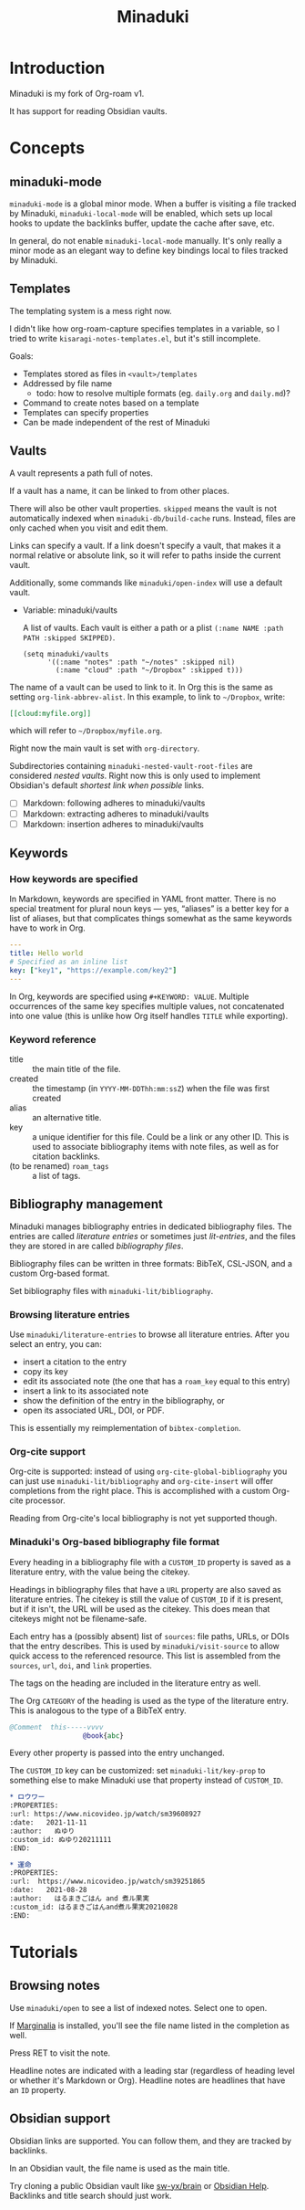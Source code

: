 #+title: Minaduki

* Introduction

Minaduki is my fork of Org-roam v1.

It has support for reading Obsidian vaults.

* Concepts
** minaduki-mode

=minaduki-mode= is a global minor mode. When a buffer is visiting a file tracked by Minaduki, =minaduki-local-mode= will be enabled, which sets up local hooks to update the backlinks buffer, update the cache after save, etc.

In general, do not enable =minaduki-local-mode= manually. It's only really a minor mode as an elegant way to define key bindings local to files tracked by Minaduki.

** Templates

The templating system is a mess right now.

I didn't like how org-roam-capture specifies templates in a variable, so I tried to write =kisaragi-notes-templates.el=, but it's still incomplete.

Goals:

- Templates stored as files in =<vault>/templates=
- Addressed by file name
  - todo: how to resolve multiple formats (eg. =daily.org= and =daily.md=)?
- Command to create notes based on a template
- Templates can specify properties
- Can be made independent of the rest of Minaduki

** Vaults

A vault represents a path full of notes.

If a vault has a name, it can be linked to from other places.

There will also be other vault properties. =skipped= means the vault is not automatically indexed when =minaduki-db/build-cache= runs. Instead, files are only cached when you visit and edit them.

Links can specify a vault. If a link doesn't specify a vault, that makes it a normal relative or absolute link, so it will refer to paths inside the current vault.

Additionally, some commands like =minaduki/open-index= will use a default vault.

- Variable: minaduki/vaults

  A list of vaults. Each vault is either a path or a plist =(:name NAME :path PATH :skipped SKIPPED)=.

  #+begin_src elisp
  (setq minaduki/vaults
        '((:name "notes" :path "~/notes" :skipped nil)
          (:name "cloud" :path "~/Dropbox" :skipped t)))
  #+end_src

The name of a vault can be used to link to it. In Org this is the same as setting =org-link-abbrev-alist=. In this example, to link to =~/Dropbox=, write:

#+begin_src org
[[cloud:myfile.org]]
#+end_src

which will refer to =~/Dropbox/myfile.org=.

Right now the main vault is set with =org-directory=.

Subdirectories containing ~minaduki-nested-vault-root-files~ are considered /nested vaults/. Right now this is only used to implement Obsidian's default /shortest link when possible/ links.

- [ ] Markdown: following adheres to minaduki/vaults
- [ ] Markdown: extracting adheres to minaduki/vaults
- [ ] Markdown: insertion adheres to minaduki/vaults
** Keywords
*** How keywords are specified

In Markdown, keywords are specified in YAML front matter. There is no special treatment for plural noun keys — yes, “aliases” is a better key for a list of aliases, but that complicates things somewhat as the same keywords have to work in Org.

#+begin_src yaml
---
title: Hello world
# Specified as an inline list
key: ["key1", "https://example.com/key2"]
---
#+end_src

In Org, keywords are specified using =#+KEYWORD: VALUE=. Multiple occurrences of the same key specifies multiple values, not concatenated into one value (this is unlike how Org itself handles =TITLE= while exporting).

*** Keyword reference
- title :: the main title of the file.
- created :: the timestamp (in =YYYY-MM-DDThh:mm:ssZ=) when the file was first created
- alias :: an alternative title.
- key :: a unique identifier for this file. Could be a link or any other ID. This is used to associate bibliography items with note files, as well as for citation backlinks.
- (to be renamed) =roam_tags= :: a list of tags.

** Bibliography management

Minaduki manages bibliography entries in dedicated bibliography files. The entries are called /literature entries/ or sometimes just /lit-entries/, and the files they are stored in are called /bibliography files/.

Bibliography files can be written in three formats: BibTeX, CSL-JSON, and a custom Org-based format.

Set bibliography files with =minaduki-lit/bibliography=.

*** Browsing literature entries
Use =minaduki/literature-entries= to browse all literature entries. After you select an entry, you can:

- insert a citation to the entry
- copy its key
- edit its associated note (the one that has a =roam_key= equal to this entry)
- insert a link to its associated note
- show the definition of the entry in the bibliography, or
- open its associated URL, DOI, or PDF.

This is essentially my reimplementation of =bibtex-completion=.

*** Org-cite support
Org-cite is supported: instead of using =org-cite-global-bibliography= you can just use =minaduki-lit/bibliography= and =org-cite-insert= will offer completions from the right place. This is accomplished with a custom Org-cite processor.

Reading from Org-cite's local bibliography is not yet supported though.

*** Minaduki's Org-based bibliography file format

Every heading in a bibliography file with a =CUSTOM_ID= property is saved as a literature entry, with the value being the citekey.

Headings in bibliography files that have a =URL= property are also saved as literature entries. The citekey is still the value of =CUSTOM_ID= if it is present, but if it isn't, the URL will be used as the citekey. This does mean that citekeys might not be filename-safe.

Each entry has a (possibly absent) list of =sources=: file paths, URLs, or DOIs that the entry describes. This is used by =minaduki/visit-source= to allow quick access to the referenced resource. This list is assembled from the =sources=, =url=, =doi=, and =link= properties.

The tags on the heading are included in the literature entry as well.

The Org =CATEGORY= of the heading is used as the type of the literature entry. This is analogous to the type of a BibTeX entry.

#+begin_src bibtex
@Comment  this-----vvvv
                  @book{abc}
#+end_src


Every other property is passed into the entry unchanged.

The =CUSTOM_ID= key can be customized: set =minaduki-lit/key-prop= to something else to make Minaduki use that property instead of =CUSTOM_ID=.

#+begin_src org
,* ロウワー
:PROPERTIES:
:url: https://www.nicovideo.jp/watch/sm39608927
:date:   2021-11-11
:author:   ぬゆり
:custom_id: ぬゆり20211111
:END:

,* 運命
:PROPERTIES:
:url:  https://www.nicovideo.jp/watch/sm39251865
:date:   2021-08-28
:author:   はるまきごはん and 煮ル果実
:custom_id: はるまきごはんand煮ル果実20210828
:END:
#+end_src


* Tutorials
** Browsing notes

Use =minaduki/open= to see a list of indexed notes. Select one to open.

If [[https://github.com/minad/marginalia/][Marginalia]] is installed, you'll see the file name listed in the completion as well.

Press RET to visit the note.

Headline notes are indicated with a leading star (regardless of heading level or whether it's Markdown or Org). Headline notes are headlines that have an =ID= property.

** Obsidian support

Obsidian links are supported. You can follow them, and they are tracked by backlinks.

In an Obsidian vault, the file name is used as the main title.

Try cloning a public Obsidian vault like [[https://github.com/sw-yx/brain][sw-yx/brain]] or [[https://help.obsidian.md/][Obsidian Help]]. Backlinks and title search should just work.
